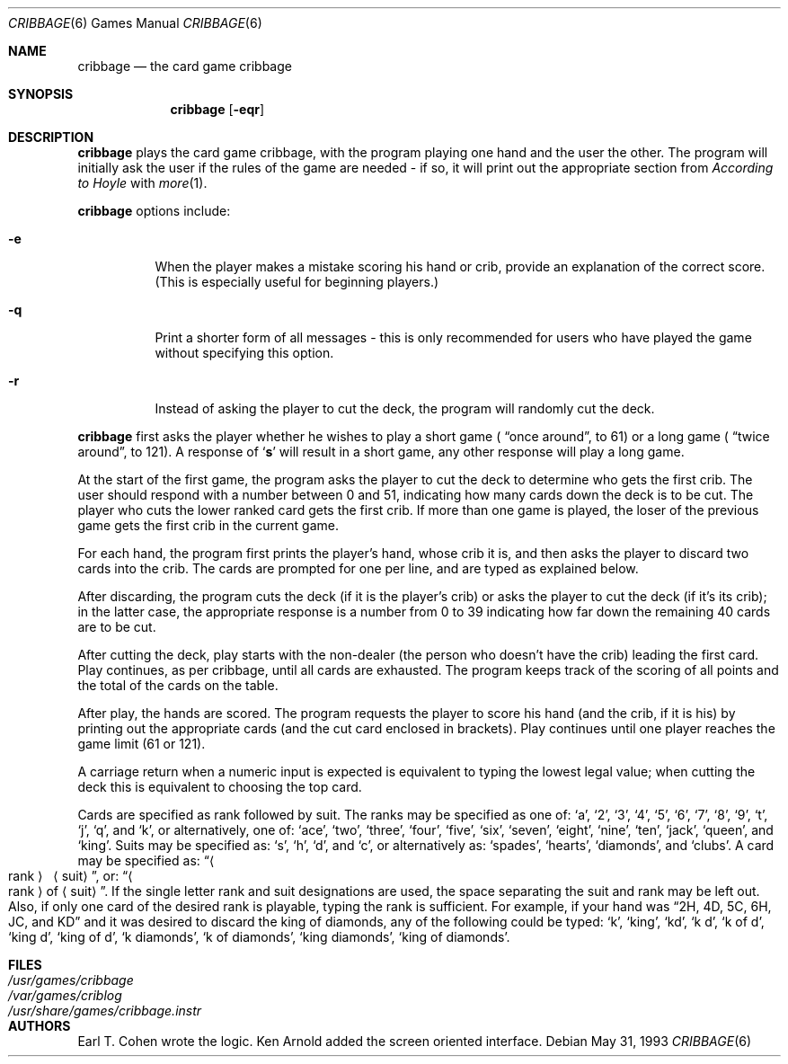 .\" Automatically generated from cribbage/cribbage.6.in.  Do not edit.
.\"	$NetBSD: cribbage.6,v 1.7 2001/04/02 22:42:37 wiz Exp $
.\"
.\" Copyright (c) 1980, 1993
.\"	The Regents of the University of California.  All rights reserved.
.\"
.\" Redistribution and use in source and binary forms, with or without
.\" modification, are permitted provided that the following conditions
.\" are met:
.\" 1. Redistributions of source code must retain the above copyright
.\"    notice, this list of conditions and the following disclaimer.
.\" 2. Redistributions in binary form must reproduce the above copyright
.\"    notice, this list of conditions and the following disclaimer in the
.\"    documentation and/or other materials provided with the distribution.
.\" 3. All advertising materials mentioning features or use of this software
.\"    must display the following acknowledgement:
.\"	This product includes software developed by the University of
.\"	California, Berkeley and its contributors.
.\" 4. Neither the name of the University nor the names of its contributors
.\"    may be used to endorse or promote products derived from this software
.\"    without specific prior written permission.
.\"
.\" THIS SOFTWARE IS PROVIDED BY THE REGENTS AND CONTRIBUTORS ``AS IS'' AND
.\" ANY EXPRESS OR IMPLIED WARRANTIES, INCLUDING, BUT NOT LIMITED TO, THE
.\" IMPLIED WARRANTIES OF MERCHANTABILITY AND FITNESS FOR A PARTICULAR PURPOSE
.\" ARE DISCLAIMED.  IN NO EVENT SHALL THE REGENTS OR CONTRIBUTORS BE LIABLE
.\" FOR ANY DIRECT, INDIRECT, INCIDENTAL, SPECIAL, EXEMPLARY, OR CONSEQUENTIAL
.\" DAMAGES (INCLUDING, BUT NOT LIMITED TO, PROCUREMENT OF SUBSTITUTE GOODS
.\" OR SERVICES; LOSS OF USE, DATA, OR PROFITS; OR BUSINESS INTERRUPTION)
.\" HOWEVER CAUSED AND ON ANY THEORY OF LIABILITY, WHETHER IN CONTRACT, STRICT
.\" LIABILITY, OR TORT (INCLUDING NEGLIGENCE OR OTHERWISE) ARISING IN ANY WAY
.\" OUT OF THE USE OF THIS SOFTWARE, EVEN IF ADVISED OF THE POSSIBILITY OF
.\" SUCH DAMAGE.
.\"
.\"	@(#)cribbage.6	8.1 (Berkeley) 5/31/93
.\"
.Dd May 31, 1993
.Dt CRIBBAGE 6
.Os
.Sh NAME
.Nm cribbage
.Nd the card game cribbage
.Sh SYNOPSIS
.Nm
.Op Fl eqr
.Sh DESCRIPTION
.Nm
plays the card game cribbage, with the program playing one hand
and the user the other.  The program will initially ask the user if
the rules of the game are needed \- if so, it will print out
the appropriate section from
.Em According to Hoyle
with
.Xr more 1 .
.Pp
.Nm
options include:
.Bl -tag -width indent
.It Fl e
When the player makes a mistake scoring his hand or crib, provide an
explanation of the correct score.  (This is especially useful for
beginning players.)
.It Fl q
Print a shorter form of all messages \- this is only recommended for
users who have played the game without specifying this option.
.It Fl r
Instead of asking the player to cut the deck, the program will randomly
cut the deck.
.El
.Pp
.Nm
first asks the player whether he wishes to play a short game (
.Dq once around ,
to 61) or a long game (
.Dq twice around ,
to 121).  A
response of
.Sq Ic s
will result in a short game, any other response will
play a long game.
.Pp
At the start of the first game, the program
asks the player to cut the deck to determine who gets the
first crib.  The user should respond with a number between 0 and
51, indicating how many cards down the deck is to be cut.  The player
who cuts the lower ranked card gets the first crib.
If more than one game is played, the
loser of the previous game gets the first crib in the current game.
.Pp
For each hand, the program first prints the player's hand,
whose crib it is, and then asks the player
to discard two cards into the crib.  The cards are prompted for
one per line, and are typed as explained below.
.Pp
After discarding, the program cuts the deck (if it is the player's
crib) or asks the player to cut the deck (if it's its crib); in the latter
case, the appropriate response is a number from 0 to 39 indicating
how far down the remaining 40 cards are to be cut.
.Pp
After cutting the deck, play starts with the non-dealer (the person
who doesn't have the crib) leading the first card.
Play continues, as per cribbage, until all cards are exhausted.  The
program keeps track of the scoring of all points and the total of
the cards on the table.
.Pp
After play, the hands are scored.  The program requests the player to
score his hand (and the crib, if it is his) by printing out the
appropriate cards (and the cut card enclosed in brackets).
Play continues until one player reaches the game limit (61 or 121).
.Pp
A carriage return when a numeric input is expected is equivalent
to typing the lowest legal value; when cutting the deck this
is equivalent to choosing the top card.
.Pp
Cards are specified as rank followed by suit.  The ranks may be specified
as one of:
.Sq a ,
.Sq 2 ,
.Sq 3 ,
.Sq 4 ,
.Sq 5 ,
.Sq 6 ,
.Sq 7 ,
.Sq 8 ,
.Sq 9 ,
.Sq t ,
.Sq j ,
.Sq q ,
and
.Sq k ,
or alternatively, one of:
.Sq ace ,
.Sq two ,
.Sq three ,
.Sq four ,
.Sq five ,
.Sq six ,
.Sq seven ,
.Sq eight ,
.Sq nine ,
.Sq ten ,
.Sq jack ,
.Sq queen ,
and
.Sq king .
Suits may be specified as:
.Sq s ,
.Sq h ,
.Sq d ,
and
.Sq c ,
or alternatively as:
.Sq spades ,
.Sq hearts ,
.Sq diamonds ,
and
.Sq clubs .
A card may be specified as:
.Dq Ao rank Ac \  Aq suit ,
or:
.Dq Ao rank Ac of Aq suit .
If the single letter rank and suit designations are used, the space
separating the suit and rank may be left out.  Also, if only one card
of the desired rank is playable, typing the rank is sufficient.
For example, if your hand was
.Dq 2H, 4D, 5C, 6H, JC, and KD
and it was desired to discard the king of diamonds, any of
the following could be typed:
.Sq k ,
.Sq king ,
.Sq kd ,
.Sq k d ,
.Sq k of d ,
.Sq king d ,
.Sq king of d ,
.Sq k diamonds ,
.Sq k of diamonds ,
.Sq king diamonds ,
.Sq king of diamonds .
.Sh FILES
.Bl -tag -width /usr/share/games/cribbage.instr -compact
.It Pa /usr/games/cribbage
.It Pa /var/games/criblog
.It Pa /usr/share/games/cribbage.instr
.El
.Sh AUTHORS
Earl T. Cohen wrote the logic.
Ken Arnold added the screen oriented interface.
